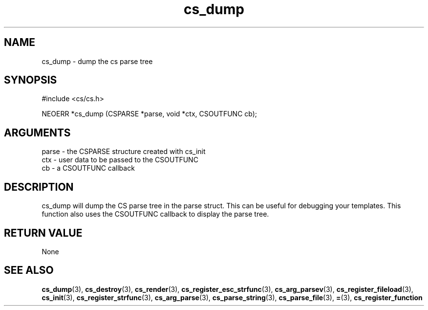 .TH cs_dump 3 "12 July 2007" "ClearSilver" "cs/cs.h"

.de Ss
.sp
.ft CW
.nf
..
.de Se
.fi
.ft P
.sp
..
.SH NAME
cs_dump  - dump the cs parse tree
.SH SYNOPSIS
.Ss
#include <cs/cs.h>
.Se
.Ss
NEOERR *cs_dump (CSPARSE *parse, void *ctx, CSOUTFUNC cb);

.Se

.SH ARGUMENTS
parse - the CSPARSE structure created with cs_init
.br
ctx - user data to be passed to the CSOUTFUNC
.br
cb - a CSOUTFUNC callback

.SH DESCRIPTION
cs_dump will dump the CS parse tree in the parse struct.
This can be useful for debugging your templates.
This function also uses the CSOUTFUNC callback to
display the parse tree.

.SH "RETURN VALUE"
None

.SH "SEE ALSO"
.BR cs_dump "(3), "cs_destroy "(3), "cs_render "(3), "cs_register_esc_strfunc "(3), "cs_arg_parsev "(3), "cs_register_fileload "(3), "cs_init "(3), "cs_register_strfunc "(3), "cs_arg_parse "(3), "cs_parse_string "(3), "cs_parse_file "(3), "= "(3), "cs_register_function
